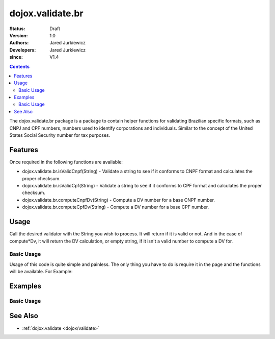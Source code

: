 .. _dojox/validate/br:

=================
dojox.validate.br
=================

:Status: Draft
:Version: 1.0
:Authors: Jared Jurkiewicz
:Developers: Jared Jurkiewicz
:since: V1.4

.. contents::
    :depth: 2

The dojox.validate.br package is a package to contain helper functions for validating Brazilian specific formats, such as CNPJ and CPF numbers, numbers used to identify corporations and individuals.   Similar to the concept of the United States Social Security number for tax purposes.

Features
========

Once required in the following functions are available:

* dojox.validate.br.isValidCnpf(String) - Validate a string to see if it conforms to CNPF format and calculates the proper checksum.
* dojox.validate.br.isValidCpf(String) - Validate a string to see if it conforms to CPF format and calculates the proper checksum.
* dojox.validate.br.computeCnpfDv(String) - Compute a DV number for a base CNPF number.
* dojox.validate.br.computeCpfDv(String) - Compute a DV number for a base CPF number.

Usage
=====

Call the desired validator with the String you wish to process.  It will return if it is valid or not.  And in the case of compute*Dv, it will return the DV calculation, or empty string, if it isn't a valid number to compute a DV for.

Basic Usage
-----------
Usage of this code is quite simple and painless.  The only thing you have to do is require it in the page and the functions will be available.  For Example:

.. js ::
 
    dojo.require("dojox.validator.br");


Examples
========

Basic Usage
-----------

.. code-example::
  :djConfig: parseOnLoad: true
  :version: 1.4

  .. javascript::

    <script>
      dojo.require("dijit.form.Button");
      dojo.require("dijit.form.TextBox");
      dojo.require("dojox.validate.br");
    </script>

    
  .. html::

    <b>Enter a CNPF like number and it will tell you if it is valid or not.</b>

See Also
========

* :ref:`dojox.validate <dojox/validate>`
